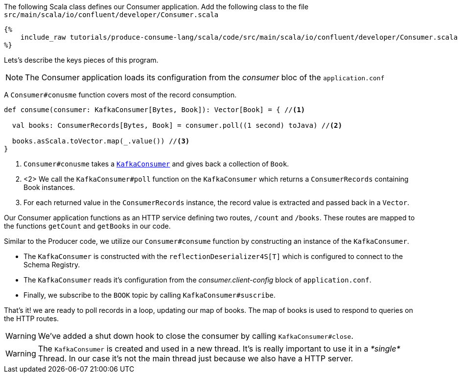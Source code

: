 The following Scala class defines our Consumer application.
Add the following class to the file `src/main/scala/io/confluent/developer/Consumer.scala`

+++++
<pre class="snippet"><code class="java">{%
    include_raw tutorials/produce-consume-lang/scala/code/src/main/scala/io/confluent/developer/Consumer.scala
%}</code></pre>
+++++

Lets’s describe the keys pieces of this program.

NOTE: The Consumer application loads its configuration from the _consumer_ bloc of the `application.conf`

A `Consumer#conusme` function covers most of the record consumption.

[source,scala]
----
def consume(consumer: KafkaConsumer[Bytes, Book]): Vector[Book] = { //<1>

  val books: ConsumerRecords[Bytes, Book] = consumer.poll((1 second) toJava) //<2>

  books.asScala.toVector.map(_.value()) //<3>
}
----

<1> `Consumer#conusme` takes a
`https://kafka.apache.org/25/javadoc/org/apache/kafka/clients/consumer/KafkaConsumer.html[KafkaConsumer]`
and gives back a collection of `Book`.

<2> <2> We call the `KafkaConsumer#poll` function on the `KafkaConsumer` which returns a `ConsumerRecords`
containing Book instances.

<3> For each returned value in the `ConsumerRecords` instance, the record value is extracted and passed
back in a `Vector`.

Our Consumer application functions as an HTTP service defining two routes, `/count` and `/books`.
These routes are mapped to the functions `getCount` and `getBooks` in our code.

Similar to the Producer code, we utilize our `Consumer#consume` function by constructing an instance of the
`KafkaConsumer`.

- The `KafkaConsumer` is constructed with the `reflectionDeserializer4S[T]` which is configured to connect to the Schema
Registry.

- The `KafkaConsumer` reads it's configuration from the _consumer.client-config_ block of
`application.conf`.

- Finally, we subscribe to the `BOOK` topic by calling `KafkaConsumer#suscribe`.

That's it! we are ready to poll records in a loop, updating our map of books.  The map of books is used to respond to
queries on the HTTP routes.

WARNING: We've added a shut down hook to close the consumer by calling `KafkaConsumer#close`.

WARNING: The `KafkaConsumer` is created and used in a new thread.
It's is really important to use it in a _*single*_ Thread.
In our case it's not the main thread just because we also have a HTTP server.
